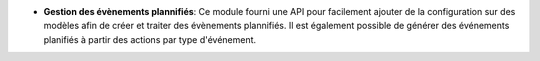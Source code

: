 - **Gestion des évènements plannifiés**: Ce module fourni une API pour
  facilement ajouter de la configuration sur des modèles afin de créer
  et traiter des évènements plannifiés.
  Il est également possible de générer des événements planifiés à partir
  des actions par type d'événement.
